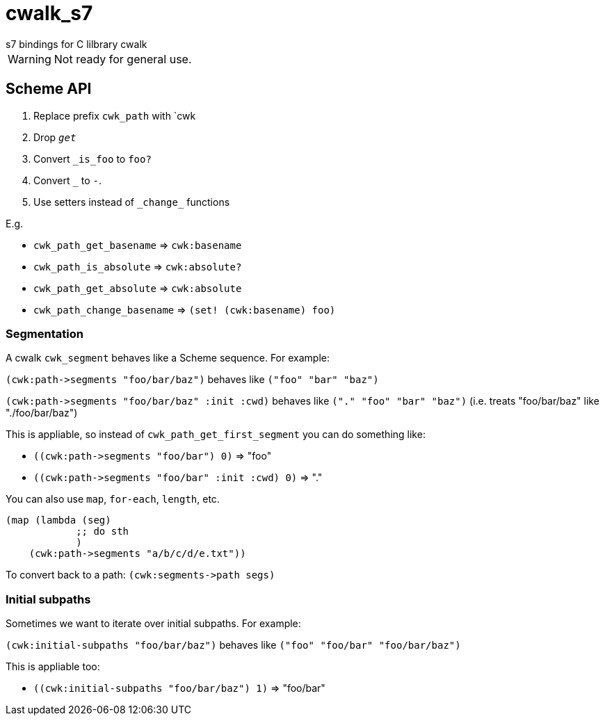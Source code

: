 = cwalk_s7
s7 bindings for C lilbrary cwalk

WARNING: Not ready for general use.


== Scheme API

1. Replace prefix `cwk_path` with `cwk
2. Drop `_get_`
3. Convert `_is_foo` to `foo?`
4. Convert `_` to `-`.
5. Use setters instead of `+_change_+` functions

E.g.

* `cwk_path_get_basename` =>  `cwk:basename`
* `cwk_path_is_absolute` => `cwk:absolute?`
* `cwk_path_get_absolute` => `cwk:absolute`
* `cwk_path_change_basename` => `(set! (cwk:basename) foo)`


=== Segmentation

A cwalk `cwk_segment` behaves like a Scheme sequence. For example:

`+(cwk:path->segments "foo/bar/baz")+` behaves like `("foo" "bar" "baz")`

`+(cwk:path->segments "foo/bar/baz" :init :cwd)+` behaves like `("." "foo" "bar" "baz")` (i.e. treats "foo/bar/baz" like "./foo/bar/baz")

This is appliable, so instead of
`cwk_path_get_first_segment` you can do something like:

* `+((cwk:path->segments "foo/bar") 0)+` => "foo"
* `+((cwk:path->segments "foo/bar" :init :cwd) 0)+` => "."

You can also use `map`, `for-each`, `length`, etc.

    (map (lambda (seg)
                ;; do sth
                )
        (cwk:path->segments "a/b/c/d/e.txt"))

To convert back to a path: `+(cwk:segments->path segs)+`

=== Initial subpaths

Sometimes we want to iterate over initial subpaths. For example:

`(cwk:initial-subpaths "foo/bar/baz")` behaves like `("foo" "foo/bar" "foo/bar/baz")`

This is appliable too:

* `((cwk:initial-subpaths "foo/bar/baz") 1)` => "foo/bar"
